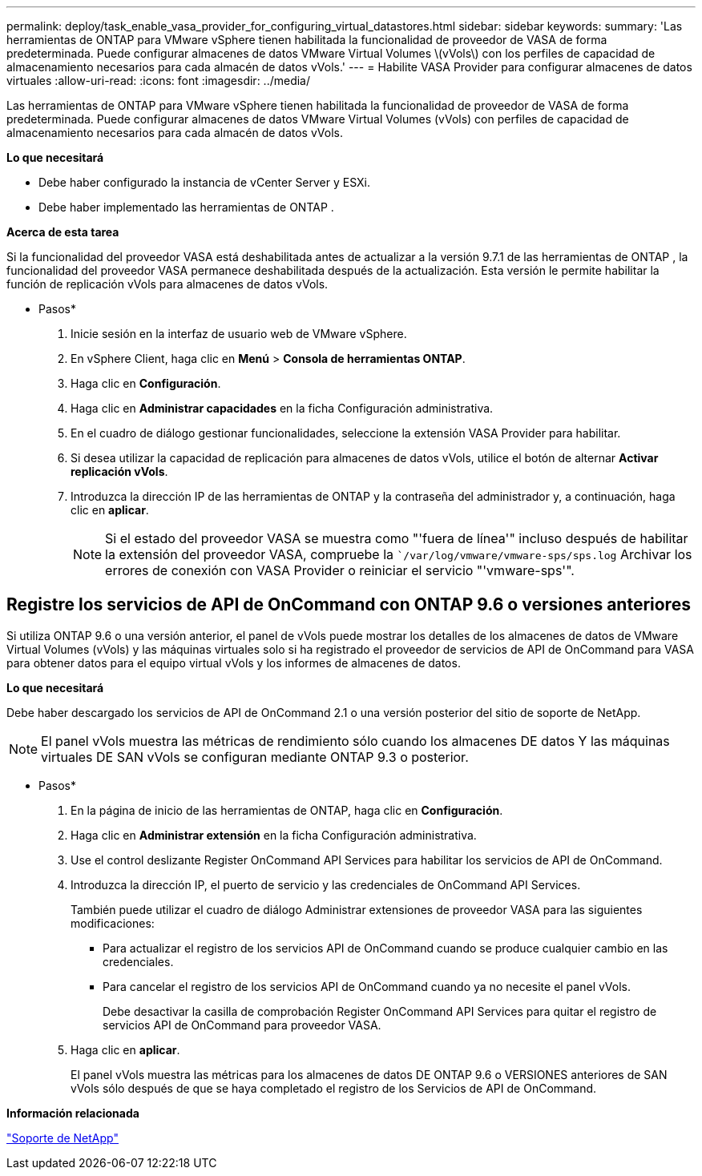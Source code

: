 ---
permalink: deploy/task_enable_vasa_provider_for_configuring_virtual_datastores.html 
sidebar: sidebar 
keywords:  
summary: 'Las herramientas de ONTAP para VMware vSphere tienen habilitada la funcionalidad de proveedor de VASA de forma predeterminada. Puede configurar almacenes de datos VMware Virtual Volumes \(vVols\) con los perfiles de capacidad de almacenamiento necesarios para cada almacén de datos vVols.' 
---
= Habilite VASA Provider para configurar almacenes de datos virtuales
:allow-uri-read: 
:icons: font
:imagesdir: ../media/


[role="lead"]
Las herramientas de ONTAP para VMware vSphere tienen habilitada la funcionalidad de proveedor de VASA de forma predeterminada. Puede configurar almacenes de datos VMware Virtual Volumes (vVols) con perfiles de capacidad de almacenamiento necesarios para cada almacén de datos vVols.

*Lo que necesitará*

* Debe haber configurado la instancia de vCenter Server y ESXi.
* Debe haber implementado las herramientas de ONTAP .


*Acerca de esta tarea*

Si la funcionalidad del proveedor VASA está deshabilitada antes de actualizar a la versión 9.7.1 de las herramientas de ONTAP , la funcionalidad del proveedor VASA permanece deshabilitada después de la actualización. Esta versión le permite habilitar la función de replicación vVols para almacenes de datos vVols.

* Pasos*

. Inicie sesión en la interfaz de usuario web de VMware vSphere.
. En vSphere Client, haga clic en *Menú* > *Consola de herramientas ONTAP*.
. Haga clic en *Configuración*.
. Haga clic en *Administrar capacidades* en la ficha Configuración administrativa.
. En el cuadro de diálogo gestionar funcionalidades, seleccione la extensión VASA Provider para habilitar.
. Si desea utilizar la capacidad de replicación para almacenes de datos vVols, utilice el botón de alternar *Activar replicación vVols*.
. Introduzca la dirección IP de las herramientas de ONTAP y la contraseña del administrador y, a continuación, haga clic en *aplicar*.
+

NOTE: Si el estado del proveedor VASA se muestra como "'fuera de línea'" incluso después de habilitar la extensión del proveedor VASA, compruebe la ``/var/log/vmware/vmware-sps/sps.log` Archivar los errores de conexión con VASA Provider o reiniciar el servicio "'vmware-sps'".





== Registre los servicios de API de OnCommand con ONTAP 9.6 o versiones anteriores

Si utiliza ONTAP 9.6 o una versión anterior, el panel de vVols puede mostrar los detalles de los almacenes de datos de VMware Virtual Volumes (vVols) y las máquinas virtuales solo si ha registrado el proveedor de servicios de API de OnCommand para VASA para obtener datos para el equipo virtual vVols y los informes de almacenes de datos.

*Lo que necesitará*

Debe haber descargado los servicios de API de OnCommand 2.1 o una versión posterior del sitio de soporte de NetApp.


NOTE: El panel vVols muestra las métricas de rendimiento sólo cuando los almacenes DE datos Y las máquinas virtuales DE SAN vVols se configuran mediante ONTAP 9.3 o posterior.

* Pasos*

. En la página de inicio de las herramientas de ONTAP, haga clic en *Configuración*.
. Haga clic en *Administrar extensión* en la ficha Configuración administrativa.
. Use el control deslizante Register OnCommand API Services para habilitar los servicios de API de OnCommand.
. Introduzca la dirección IP, el puerto de servicio y las credenciales de OnCommand API Services.
+
También puede utilizar el cuadro de diálogo Administrar extensiones de proveedor VASA para las siguientes modificaciones:

+
** Para actualizar el registro de los servicios API de OnCommand cuando se produce cualquier cambio en las credenciales.
** Para cancelar el registro de los servicios API de OnCommand cuando ya no necesite el panel vVols.
+
Debe desactivar la casilla de comprobación Register OnCommand API Services para quitar el registro de servicios API de OnCommand para proveedor VASA.



. Haga clic en *aplicar*.
+
El panel vVols muestra las métricas para los almacenes de datos DE ONTAP 9.6 o VERSIONES anteriores de SAN vVols sólo después de que se haya completado el registro de los Servicios de API de OnCommand.



*Información relacionada*

https://mysupport.netapp.com/site/global/dashboard["Soporte de NetApp"]
